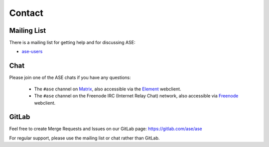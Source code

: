 .. _contact:

=======
Contact
=======

.. _mail list:

Mailing List
============

There is a mailing list for getting help and for discussing ASE:

* ase-users_

.. _ase-users: https://listserv.fysik.dtu.dk/mailman/listinfo/ase-users


Chat
====

Please join one of the ASE chats if you have any questions:

 * The ``#ase`` channel on Matrix_, also accessible via the Element_ webclient.

 * The ``#ase`` channel on the Freenode IRC (Internet Relay Chat) network,
   also accessible via Freenode_ webclient.

.. _Matrix: https://matrix.to/#/!JEiuNJLuxedbohAOuH:matrix.org
.. _Element: https://app.element.io/#/room/#ase:matrix.org
.. _Freenode: https://webchat.freenode.net/#ase?nick=Guest_?


GitLab
======

Feel free to create Merge Requests and Issues on our GitLab page:
https://gitlab.com/ase/ase

For regular support, please use the mailing list or chat rather than GitLab.
